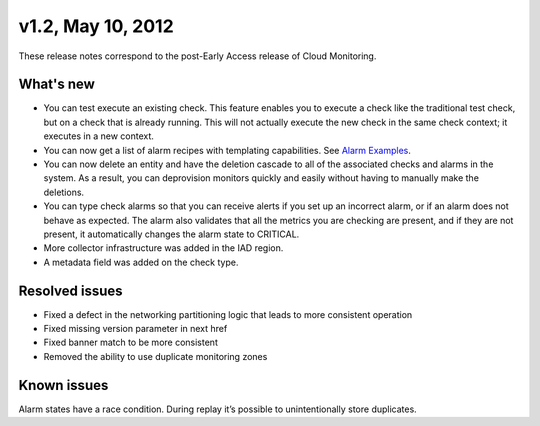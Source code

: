 v1.2, May 10, 2012
--------------------

These release notes correspond to the post-Early Access release of Cloud Monitoring.

What's new
~~~~~~~~~~~~

•	You can test execute an existing check. This feature enables you to execute a check like the traditional test check, but on a check that is already running. This will not actually execute the new check in the same check context; it executes in a new context.

•	You can now get a list of alarm recipes with templating capabilities. See `Alarm Examples <https://developer.rackspace.com/docs/cloud-monitoring/v1/developer-guide/#document-api-operations/alarm-example-operations>`__.

•	You can now delete an entity and have the deletion cascade to all of the associated checks and alarms in the system. As a result, you can deprovision monitors quickly and easily without having to manually make the deletions.

•	You can type check alarms so that you can receive alerts if you set up an incorrect alarm, or if an alarm does not behave as expected. The alarm also validates that all the metrics you are checking are present, and if they are not present, it automatically changes the alarm state to CRITICAL.

•	More collector infrastructure was added in the IAD region.

•	A metadata field was added on the check type.


Resolved issues
~~~~~~~~~~~~~~~~

•	Fixed a defect in the networking partitioning logic that leads to more consistent operation

•	Fixed missing version parameter in next href

•	Fixed banner match to be more consistent

•	Removed the ability to use duplicate monitoring zones


Known issues
~~~~~~~~~~~~~~

Alarm states have a race condition. During replay it’s possible to unintentionally store duplicates.
